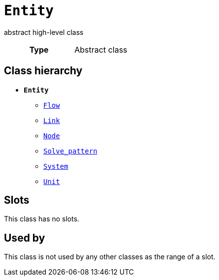 = `Entity`
:toclevels: 4


+++abstract high-level class+++


[cols="h,3",width=65%]
|===
| Type
| Abstract class




|===

== Class hierarchy
* *`Entity`*
 ** xref::class/Flow.adoc[`Flow`]
 ** xref::class/Link.adoc[`Link`]
 ** xref::class/Node.adoc[`Node`]
 ** xref::class/Solve_pattern.adoc[`Solve_pattern`]
 ** xref::class/System.adoc[`System`]
 ** xref::class/Unit.adoc[`Unit`]


== Slots


This class has no slots.


== Used by


This class is not used by any other classes as the range of a slot.
